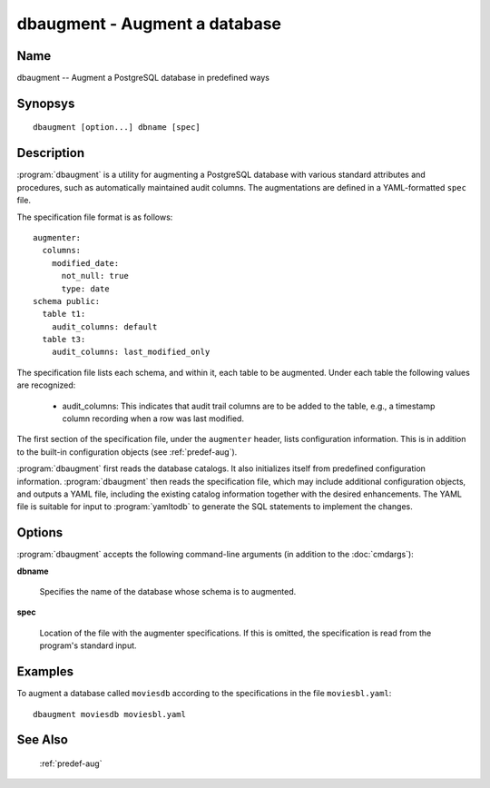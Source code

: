 dbaugment - Augment a database
==============================

Name
----

dbaugment -- Augment a PostgreSQL database in predefined ways

Synopsys
--------

::

   dbaugment [option...] dbname [spec]

Description
-----------

:program:`dbaugment` is a utility for augmenting a PostgreSQL database
with various standard attributes and procedures, such as automatically
maintained audit columns.  The augmentations are defined in a
YAML-formatted ``spec`` file.

The specification file format is as follows::

 augmenter:
   columns:
     modified_date:
       not_null: true
       type: date
 schema public:
   table t1:
     audit_columns: default
   table t3:
     audit_columns: last_modified_only

The specification file lists each schema, and within it, each table to
be augmented.  Under each table the following values are recognized:

 - audit_columns: This indicates that audit trail columns are to be
   added to the table, e.g., a timestamp column recording when a row
   was last modified.

The first section of the specification file, under the ``augmenter``
header, lists configuration information. This is in addition to the
built-in configuration objects (see :ref:`predef-aug`).

:program:`dbaugment` first reads the database catalogs.  It also
initializes itself from predefined configuration information.
:program:`dbaugment` then reads the specification file, which may
include additional configuration objects, and outputs a YAML file,
including the existing catalog information together with the desired
enhancements.  The YAML file is suitable for input to
:program:`yamltodb` to generate the SQL statements to implement the
changes.

Options
-------

:program:`dbaugment` accepts the following command-line arguments (in
addition to the :doc:`cmdargs`):

**dbname**

    Specifies the name of the database whose schema is to augmented.

**spec**

    Location of the file with the augmenter specifications.  If this
    is omitted, the specification is read from the program's standard
    input.

.. program:: dbaugment

.. cmdoption:: --merge-config

    Output a merged YAML file, including the database schema, the
    augmenter specification and the configuration information.

.. cmdoption:: --merge-specs <file>

    Output a merged YAML file including the database schema and the
    augmenter specification to the given `file`.

Examples
--------

To augment a database called ``moviesdb`` according to the
specifications in the file ``moviesbl.yaml``::

  dbaugment moviesdb moviesbl.yaml

See Also
--------

  :ref:`predef-aug`
